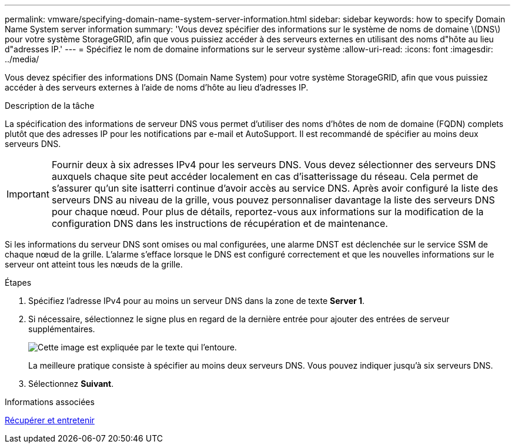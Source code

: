 ---
permalink: vmware/specifying-domain-name-system-server-information.html 
sidebar: sidebar 
keywords: how to specify Domain Name System server information 
summary: 'Vous devez spécifier des informations sur le système de noms de domaine \(DNS\) pour votre système StorageGRID, afin que vous puissiez accéder à des serveurs externes en utilisant des noms d"hôte au lieu d"adresses IP.' 
---
= Spécifiez le nom de domaine informations sur le serveur système
:allow-uri-read: 
:icons: font
:imagesdir: ../media/


[role="lead"]
Vous devez spécifier des informations DNS (Domain Name System) pour votre système StorageGRID, afin que vous puissiez accéder à des serveurs externes à l'aide de noms d'hôte au lieu d'adresses IP.

.Description de la tâche
La spécification des informations de serveur DNS vous permet d'utiliser des noms d'hôtes de nom de domaine (FQDN) complets plutôt que des adresses IP pour les notifications par e-mail et AutoSupport. Il est recommandé de spécifier au moins deux serveurs DNS.


IMPORTANT: Fournir deux à six adresses IPv4 pour les serveurs DNS. Vous devez sélectionner des serveurs DNS auxquels chaque site peut accéder localement en cas d'isatterissage du réseau. Cela permet de s'assurer qu'un site isatterri continue d'avoir accès au service DNS. Après avoir configuré la liste des serveurs DNS au niveau de la grille, vous pouvez personnaliser davantage la liste des serveurs DNS pour chaque nœud. Pour plus de détails, reportez-vous aux informations sur la modification de la configuration DNS dans les instructions de récupération et de maintenance.

Si les informations du serveur DNS sont omises ou mal configurées, une alarme DNST est déclenchée sur le service SSM de chaque nœud de la grille. L'alarme s'efface lorsque le DNS est configuré correctement et que les nouvelles informations sur le serveur ont atteint tous les nœuds de la grille.

.Étapes
. Spécifiez l'adresse IPv4 pour au moins un serveur DNS dans la zone de texte *Server 1*.
. Si nécessaire, sélectionnez le signe plus en regard de la dernière entrée pour ajouter des entrées de serveur supplémentaires.
+
image::../media/9_gmi_installer_dns_page.gif[Cette image est expliquée par le texte qui l'entoure.]

+
La meilleure pratique consiste à spécifier au moins deux serveurs DNS. Vous pouvez indiquer jusqu'à six serveurs DNS.

. Sélectionnez *Suivant*.


.Informations associées
xref:../maintain/index.adoc[Récupérer et entretenir]
